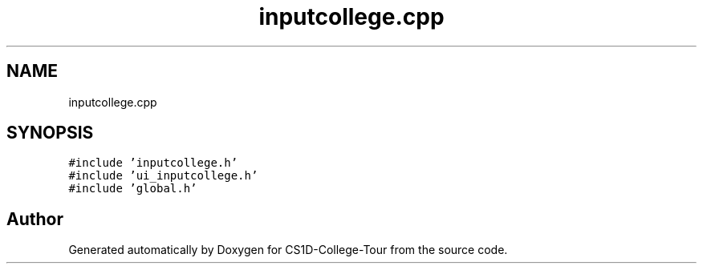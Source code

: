 .TH "inputcollege.cpp" 3 "Sun Mar 19 2023" "CS1D-College-Tour" \" -*- nroff -*-
.ad l
.nh
.SH NAME
inputcollege.cpp
.SH SYNOPSIS
.br
.PP
\fC#include 'inputcollege\&.h'\fP
.br
\fC#include 'ui_inputcollege\&.h'\fP
.br
\fC#include 'global\&.h'\fP
.br

.SH "Author"
.PP 
Generated automatically by Doxygen for CS1D-College-Tour from the source code\&.
